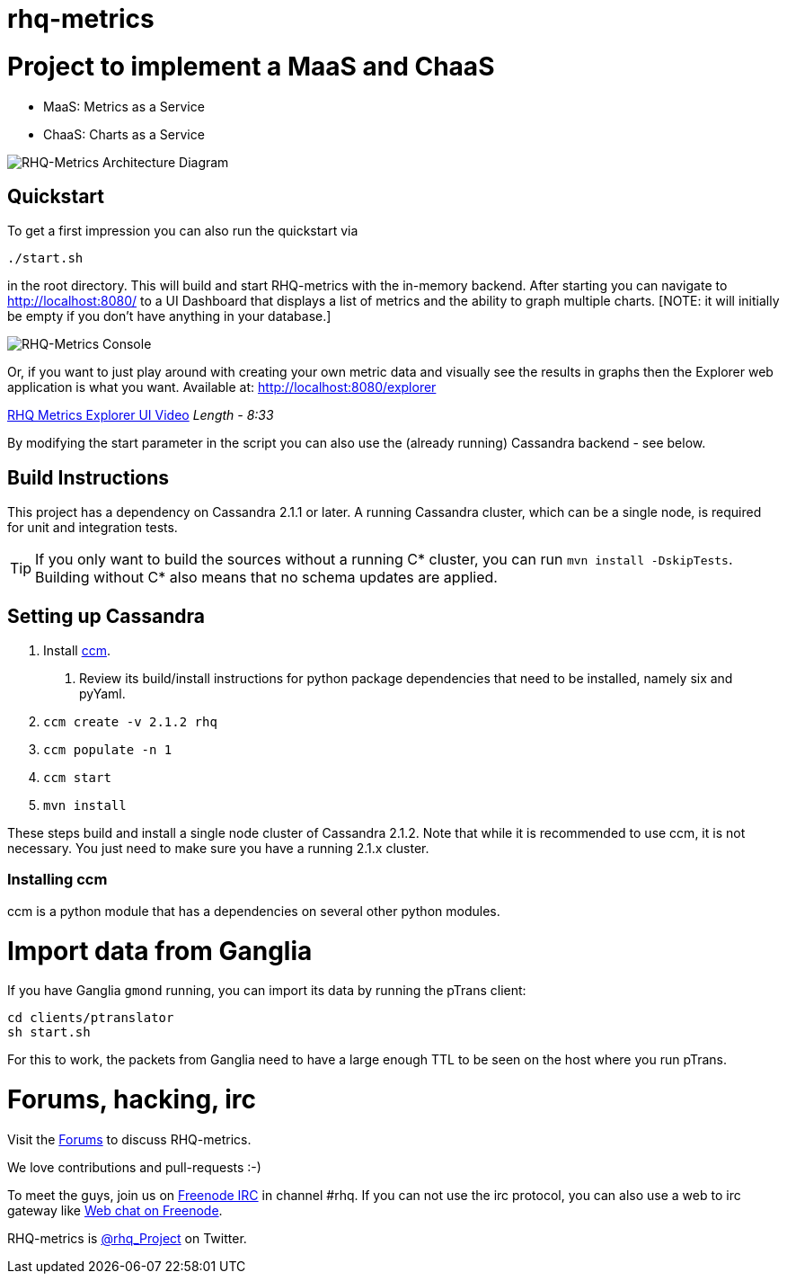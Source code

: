 = rhq-metrics
:source-language: java

ifdef::env-github[]
[link=https://travis-ci.org/rhq-project/rhq-metrics]
image::https://travis-ci.org/rhq-project/rhq-metrics.svg?branch=master[Build Status,70,18]
[link=https://scan.coverity.com/projects/3240"]
image::https://scan.coverity.com/projects/3240/badge.svg[Coverity Scan Build Status (coverity_scan branch)]
endif::[]

= Project to implement a MaaS and ChaaS

* MaaS: Metrics as a Service
* ChaaS: Charts as a Service

image::img/rhq-metrics-architecture.png[RHQ-Metrics Architecture Diagram]

== Quickstart

To get a first impression you can also run the quickstart via

  ./start.sh

in the root directory. This will build and start RHQ-metrics with the in-memory backend. After starting you can
 navigate to http://localhost:8080/[http://localhost:8080/] to a UI Dashboard that displays a list of metrics and the ability to graph multiple charts.
 [NOTE: it will initially be empty if you don't have anything in your database.]

image::img/rhq-metrics-2.png[RHQ-Metrics Console]

Or, if you want to just play around with creating your own metric data and visually see the results in graphs then the Explorer web application is what you want.
  Available at: http://localhost:8080/explorer/[http://localhost:8080/explorer]

https://vimeo.com/101576357[RHQ Metrics Explorer UI Video]   _Length - 8:33_

By modifying the start parameter in the script you can also use the (already running) Cassandra backend - see below.


== Build Instructions

This project has a dependency on Cassandra 2.1.1 or later. A running Cassandra cluster, which can be a single node, is required
for unit and integration tests.

TIP: If you only want to build the sources without a running C* cluster, you can run `mvn install -DskipTests`.
Building without C* also means that no schema updates are applied.


== Setting up Cassandra

1. Install https://github.com/pcmanus/ccm[ccm].
  a. Review its build/install instructions for python package dependencies that need to be installed, namely six and pyYaml.
2. `ccm create -v 2.1.2 rhq`
3. `ccm populate -n 1`
4. `ccm start`
5. `mvn install`

These steps build and install a single node cluster of Cassandra 2.1.2. Note that while it is recommended to use ccm, it
is not necessary. You just need to make sure you have a running 2.1.x cluster.

=== Installing ccm

ccm is a python module that has a dependencies on several other python modules.

= Import data from Ganglia

If you have Ganglia `gmond` running, you can import its data by running the pTrans client:

----
cd clients/ptranslator
sh start.sh
----

For this to work, the packets from Ganglia need to have a large enough TTL to be seen on the host where you run pTrans.

# Forums, hacking, irc

Visit the https://community.jboss.org/en/rhq/rhq-metrics[Forums] to discuss RHQ-metrics.

We love contributions and pull-requests :-)

To meet the guys, join us on irc://irc.freenode.net/#rhq[Freenode IRC] in channel #rhq.
If you can not use the irc protocol, you can also use a web to irc gateway like
http://webchat.freenode.net/?channels=rhq[Web chat on Freenode].

RHQ-metrics is http://twitter.com/#!/rhq_Project/[@rhq_Project] on Twitter.
